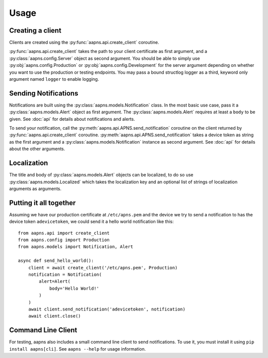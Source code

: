 Usage
=====

.. highlight:: python

Creating a client
-----------------

Clients are created using the :py:func:`aapns.api.create_client` coroutine.

:py:func:`aapns.api.create_client` takes the path to your client certificate as first
argument, and a :py:class:`aapns.config.Server` object as second argument. You
should be able to simply use :py:obj:`aapns.config.Production` or
:py:obj:`aapns.config.Development` for the server argument depending on whether
you want to use the production or testing endpoints. You may pass a bound structlog
logger as a third, keyword only argument named ``logger`` to enable logging.


Sending Notifications
---------------------

Notifications are built using the :py:class:`aapns.models.Notification` class.
In the most basic use case, pass it a :py:class:`aapns.models.Alert` object as
first argument. The :py:class:`aapns.models.Alert` requires at least a ``body``
to be given. See :doc:`api` for details about notifications and alerts.

To send your notification, call the :py:meth:`aapns.api.APNS.send_notification`
coroutine on the client returned by :py:func:`aapns.api.create_client` coroutine.
:py:meth:`aapns.api.APNS.send_notification` takes a device token as string
as the first argument and a :py:class:`aapns.models.Notification` instance as second
argument. See :doc:`api` for details about the other arguments.


Localization
------------

The title and body of :py:class:`aapns.models.Alert` objects can be localized,
to do so use :py:class:`aapns.models.Localized` which takes the localization key
and an optional list of strings of localization arguments as arguments.


Putting it all together
-----------------------

Assuming we have our production certificate at ``/etc/apns.pem`` and the device
we try to send a notification to has the device token ``adevicetoken``, we could
send it a hello world notification like this::

    from aapns.api import create_client
    from aapns.config import Production
    from aapns.models import Notification, Alert

    async def send_hello_world():
        client = await create_client('/etc/apns.pem', Production)
        notification = Notification(
            alert=Alert(
                body='Hello World!'
            )
        )
        await client.send_notification('adevicetoken', notification)
        await client.close()


Command Line Client
-------------------

For testing, aapns also includes a small command line client to send notifications.
To use it, you must install it using ``pip install aapns[cli]``. See
``aapns --help`` for usage information.
